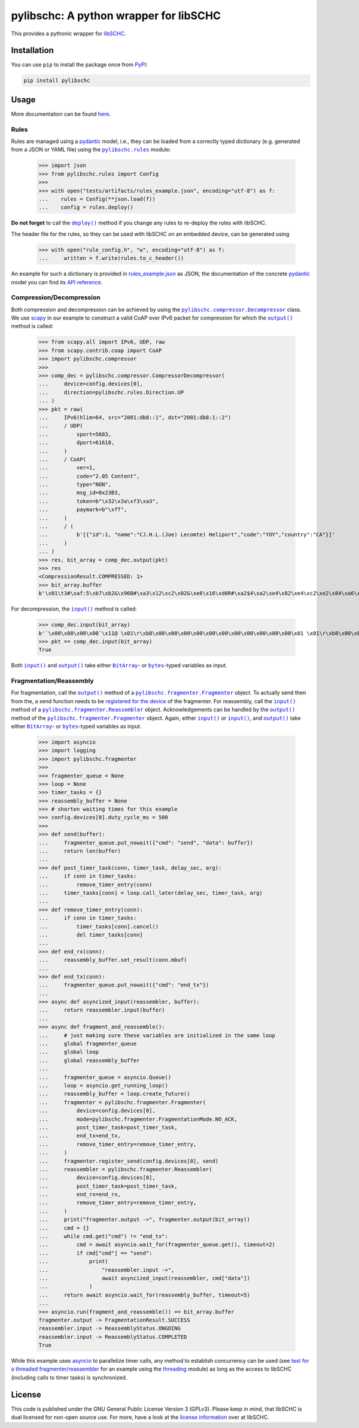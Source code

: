 =======================================
pylibschc: A python wrapper for libSCHC
=======================================

.. image:: https://github.com/anr-bmbf-pivot/pylibschc/actions/workflows/test.yml/badge.svg
   :target: https://github.com/anr-bmbf-pivot/pylibschc/actions/workflows/test.yml

.. image:: https://codecov.io/gh/anr-bmbf-pivot/pylibschc/branch/main/graph/badge.svg?token=KPOQ0ERP9H
   :target: https://codecov.io/gh/anr-bmbf-pivot/pylibschc

.. image:: https://img.shields.io/pypi/status/pylibschc
   :alt: PyPI - Status
   :target: https://pypi.org/project/pylibschc/

.. image:: https://img.shields.io/pypi/pyversions/pylibschc
   :alt: PyPI - Python Version
   :target: https://pypi.org/project/pylibschc/

This provides a pythonic wrapper for `libSCHC`_.

Installation
============

You can use ``pip`` to install the package once from `PyPI`_:

.. code:: bash

   pip install pylibschc

Usage
=====

More documentation can be found `here <https://anr-bmbf-pivot.github.io/pylibschc>`_.

Rules
-----
Rules are managed using a `pydantic`_ model, i.e., they can be loaded from a correctly typed
dictionary (e.g. generated from a JSON or YAML file) using the |pylibschc.rules|_ module:

    >>> import json
    >>> from pylibschc.rules import Config
    >>>
    >>> with open("tests/artifacts/rules_example.json", encoding="utf-8") as f:
    ...    rules = Config(**json.load(f))
    ...    config = rules.deploy()

**Do not forget** to call the |pylibschc.rules.Config.deploy|_ method if you change any rules to
re-deploy the rules with libSCHC.

The header file for the rules, so they can be used with libSCHC on an embedded device, can be
generated using

    >>> with open("rule_config.h", "w", encoding="utf-8") as f:
    ...     written = f.write(rules.to_c_header())

An example for such a dictionary is provided in `rules_example.json`_ as JSON, the documentation of
the concrete `pydantic`_ model you can find its
`API reference <https://anr-bmbf-pivot.github.io/pylibschc/pylibschc/rules.html>`_.

Compression/Decompression
-------------------------

Both compression and decompression can be achieved by using the
|pylibschc.compressor.CompressorDecompressor|_ class. We use `scapy`_ in our example
to construct a valid CoAP over IPv6 packet for compression for which the
|pylibschc.compressor.CompressorDecompressor.output|_ method is
called:

    >>> from scapy.all import IPv6, UDP, raw
    >>> from scapy.contrib.coap import CoAP
    >>> import pylibschc.compressor
    >>>
    >>> comp_dec = pylibschc.compressor.CompressorDecompressor(
    ...     device=config.devices[0],
    ...     direction=pylibschc.rules.Direction.UP
    ... )
    >>> pkt = raw(
    ...     IPv6(hlim=64, src="2001:db8::1", dst="2001:db8:1::2")
    ...     / UDP(
    ...         sport=5683,
    ...         dport=61618,
    ...     )
    ...     / CoAP(
    ...         ver=1,
    ...         code="2.05 Content",
    ...         type="NON",
    ...         msg_id=0x23B3,
    ...         token=b"\x32\x3a\xf3\xa3",
    ...         paymark=b"\xff",
    ...     )
    ...     / (
    ...         b'[{"id":1, "name":"CJ.H.L.(Joe) Lecomte) Heliport","code":"YOY","country":"CA"}]'
    ...     )
    ... )
    >>> res, bit_array = comp_dec.output(pkt)
    >>> res
    <CompressionResult.COMPRESSED: 1>
    >>> bit_array.buffer
    b'\x01\t3#\xaf:5\xb7\xb2&\x96B#\xa3\x12\xc2\x02&\xe6\x16\xd6R#\xa2$4\xa2\xe4\x82\xe4\xc2\xe2\x84\xa6\xf6R\x92\x04\xc6V6\xf6\xd7FR\x92\x04\x86V\xc6\x97\x06\xf7\'B"\xc2&6\xf6FR#\xa2%\x94\xf5\x92"\xc2&6\xf7V\xe7G\'\x92#\xa2$4\x12\'\xd5\xd0'

For decompression, the |pylibschc.compressor.CompressorDecompressor.input|_ method is called:

    >>> comp_dec.input(bit_array)
    b'`\x00\x00\x00\x00`\x11@ \x01\r\xb8\x00\x00\x00\x00\x00\x00\x00\x00\x00\x00\x00\x01 \x01\r\xb8\x00\x01\x00\x00\x00\x00\x00\x00\x00\x00\x00\x02\x163\xf0\xb2\x00`r\xf2TE#\xb32:\xf3\xa3\xff[{"id":1, "name":"CJ.H.L.(Joe) Lecomte) Heliport","code":"YOY","country":"CA"}]'
    >>> pkt == comp_dec.input(bit_array)
    True

Both |pylibschc.compressor.CompressorDecompressor.input|_ and
|pylibschc.compressor.CompressorDecompressor.output|_ take either |pylibschc.libschc.BitArray|_- or
|bytes|_-typed variables as input.

Fragmentation/Reassembly
------------------------

For fragmentation, call the |pylibschc.fragmenter.Fragmenter.output|_ method of a
|pylibschc.fragmenter.Fragmenter|_ object. To actually send then from the, a send function needs to
be `registered for the device`_ of the fragmenter. For reassembly, call the
|pylibschc.fragmenter.Reassembler.input|_ method of a |pylibschc.fragmenter.Reassembler|_ object.
Acknowledgements can be handled by the |pylibschc.fragmenter.Fragmenter.output|_ method of the
|pylibschc.fragmenter.Fragmenter|_ object. Again, either |pylibschc.fragmenter.Fragmenter.input|_ or
|pylibschc.fragmenter.Reassembler.input|_, and |pylibschc.fragmenter.Fragmenter.output|_ take either
|pylibschc.libschc.BitArray|_- or |bytes|_-typed variables as input.

    >>> import asyncio
    >>> import logging
    >>> import pylibschc.fragmenter
    >>>
    >>> fragmenter_queue = None
    >>> loop = None
    >>> timer_tasks = {}
    >>> reassembly_buffer = None
    >>> # shorten waiting times for this example
    >>> config.devices[0].duty_cycle_ms = 500
    >>>
    >>> def send(buffer):
    ...     fragmenter_queue.put_nowait({"cmd": "send", "data": buffer})
    ...     return len(buffer)
    ...
    >>> def post_timer_task(conn, timer_task, delay_sec, arg):
    ...     if conn in timer_tasks:
    ...         remove_timer_entry(conn)
    ...     timer_tasks[conn] = loop.call_later(delay_sec, timer_task, arg)
    ...
    >>> def remove_timer_entry(conn):
    ...     if conn in timer_tasks:
    ...         timer_tasks[conn].cancel()
    ...         del timer_tasks[conn]
    ...
    >>> def end_rx(conn):
    ...     reassembly_buffer.set_result(conn.mbuf)
    ...
    >>> def end_tx(conn):
    ...     fragmenter_queue.put_nowait({"cmd": "end_tx"})
    ...
    >>> async def asyncized_input(reassembler, buffer):
    ...     return reassembler.input(buffer)
    ...
    >>> async def fragment_and_reassemble():
    ...     # just making sure these variables are initialized in the same loop
    ...     global fragmenter_queue
    ...     global loop
    ...     global reassembly_buffer
    ...
    ...     fragmenter_queue = asyncio.Queue()
    ...     loop = asyncio.get_running_loop()
    ...     reassembly_buffer = loop.create_future()
    ...     fragmenter = pylibschc.fragmenter.Fragmenter(
    ...         device=config.devices[0],
    ...         mode=pylibschc.fragmenter.FragmentationMode.NO_ACK,
    ...         post_timer_task=post_timer_task,
    ...         end_tx=end_tx,
    ...         remove_timer_entry=remove_timer_entry,
    ...     )
    ...     fragmenter.register_send(config.devices[0], send)
    ...     reassembler = pylibschc.fragmenter.Reassembler(
    ...         device=config.devices[0],
    ...         post_timer_task=post_timer_task,
    ...         end_rx=end_rx,
    ...         remove_timer_entry=remove_timer_entry,
    ...     )
    ...     print("fragmenter.output ->", fragmenter.output(bit_array))
    ...     cmd = {}
    ...     while cmd.get("cmd") != "end_tx":
    ...         cmd = await asyncio.wait_for(fragmenter_queue.get(), timeout=2)
    ...         if cmd["cmd"] == "send":
    ...             print(
    ...                 "reassembler.input ->",
    ...                 await asyncized_input(reassembler, cmd["data"])
    ...             )
    ...     return await asyncio.wait_for(reassembly_buffer, timeout=5)
    ...
    >>> asyncio.run(fragment_and_reassemble()) == bit_array.buffer
    fragmenter.output -> FragmentationResult.SUCCESS
    reassembler.input -> ReassemblyStatus.ONGOING
    reassembler.input -> ReassemblyStatus.COMPLETED
    True

While this example uses `asyncio`_ to parallelize timer calls, any method to establish concurrency
can be used (see `test for a threaded fragmenter/reassembler`_ for an example using the
`threading`_ module) as long as the access to libSCHC (including calls to timer tasks) is
synchronized.

License
=======

This code is published under the GNU General Public License Version 3 (GPLv3). Please keep in mind,
that libSCHC is dual licensed for non-open source use. For more, have a look at the
`license information <https://github.com/imec-idlab/libschc/blob/master/README.md#license>`_ over at
libSCHC.

.. _`libSCHC`: https://github.com/imec-idlab/libschc
.. _`PyPI`: https://pypi.org/project/pylibschc
.. _`pydantic`: https://pydantic.dev
.. _`scapy`: https://scapy.net/
.. |pylibschc.rules| replace:: ``pylibschc.rules``
.. _`pylibschc.rules`: https://anr-bmbf-pivot.github.io/pylibschc/pylibschc/rules.html#pylibschc.rules
.. |pylibschc.rules.Config.deploy| replace:: ``deploy()``
.. _`pylibschc.rules.Config.deploy`: https://anr-bmbf-pivot.github.io/pylibschc/pylibschc/rules.html#pylibschc.rules.Config.deploy
.. _`rules_example.json`: https://github.com/anr-bmbf-pivot/pylibschc/blob/main/tests/artifacts/rules_example.json
.. |pylibschc.compressor.CompressorDecompressor| replace:: ``pylibschc.compressor.Decompressor``
.. _`pylibschc.compressor.CompressorDecompressor`: https://anr-bmbf-pivot.github.io/pylibschc/pylibschc/compressor.html#pylibschc.compressor.CompressorDecompressor
.. |pylibschc.compressor.CompressorDecompressor.output| replace:: ``output()``
.. _`pylibschc.compressor.CompressorDecompressor.output`: https://anr-bmbf-pivot.github.io/pylibschc/pylibschc/compressor.html#pylibschc.compressor.CompressorDecompressor.output
.. |pylibschc.compressor.CompressorDecompressor.input| replace:: ``input()``
.. _`pylibschc.compressor.CompressorDecompressor.input`: https://anr-bmbf-pivot.github.io/pylibschc/pylibschc/compressor.html#pylibschc.compressor.CompressorDecompressor.input
.. |pylibschc.libschc.BitArray| replace:: ``BitArray``
.. _`pylibschc.libschc.BitArray`: https://anr-bmbf-pivot.github.io/pylibschc/pylibschc/libschc.html#pylibschc.libschc.BitArray
.. |bytes| replace:: ``bytes``
.. _`bytes`: https://docs.python.org/3/library/stdtypes.html#bytes
.. |pylibschc.fragmenter.Fragmenter| replace:: ``pylibschc.fragmenter.Fragmenter``
.. _`pylibschc.fragmenter.Fragmenter`: https://anr-bmbf-pivot.github.io/pylibschc/pylibschc/fragmenter.html#pylibschc.fragmenter.Fragmenter
.. |pylibschc.fragmenter.Fragmenter.output| replace:: ``output()``
.. _`pylibschc.fragmenter.Fragmenter.output`: https://anr-bmbf-pivot.github.io/pylibschc/pylibschc/fragmenter.html#pylibschc.fragmenter.Fragmenter.output
.. _`registered for the device`: https://anr-bmbf-pivot.github.io/pylibschc/pylibschc/fragmenter.html#pylibschc.fragmenter.Fragmenter.register_send
.. |pylibschc.fragmenter.Fragmenter.input| replace:: ``input()``
.. _`pylibschc.fragmenter.Fragmenter.input`: https://anr-bmbf-pivot.github.io/pylibschc/pylibschc/fragmenter.html#pylibschc.fragmenter.Fragmenter.input
.. |pylibschc.fragmenter.Reassembler| replace:: ``pylibschc.fragmenter.Reassembler``
.. _`pylibschc.fragmenter.Reassembler`: https://anr-bmbf-pivot.github.io/pylibschc/pylibschc/fragmenter.html#pylibschc.fragmenter.Reassembler
.. _`pylibschc.fragmenter.Reassembler.output`: https://anr-bmbf-pivot.github.io/pylibschc/pylibschc/fragmenter.html#pylibschc.fragmenter.Reassembler.output
.. |pylibschc.fragmenter.Reassembler.input| replace:: ``input()``
.. _`pylibschc.fragmenter.Reassembler.input`: https://anr-bmbf-pivot.github.io/pylibschc/pylibschc/fragmenter.html#pylibschc.fragmenter.Reassembler.input
.. _`asyncio`: https://docs.python.org/3/library/asyncio.html
.. _`test for a threaded fragmenter/reassembler`: https://github.com/anr-bmbf-pivot/pylibschc/blob/main/tests/test_fragmenter.py
.. _`threading`: https://docs.python.org/3/library/threading.html
